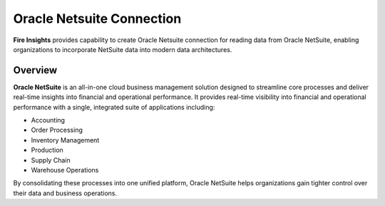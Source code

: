 Oracle Netsuite Connection
=======
**Fire Insights** provides capability to create Oracle Netsuite connection for reading data from Oracle NetSuite, enabling organizations to incorporate NetSuite data into modern data architectures.

Overview
-----

**Oracle NetSuite** is an all-in-one cloud business management solution designed to streamline core processes and deliver real-time insights into financial and operational performance. It provides real-time visibility into financial and operational performance with a single, integrated suite of applications including:

* Accounting
* Order Processing
* Inventory Management
* Production
* Supply Chain
* Warehouse Operations

By consolidating these processes into one unified platform, Oracle NetSuite helps organizations gain tighter control over their data and business operations.

